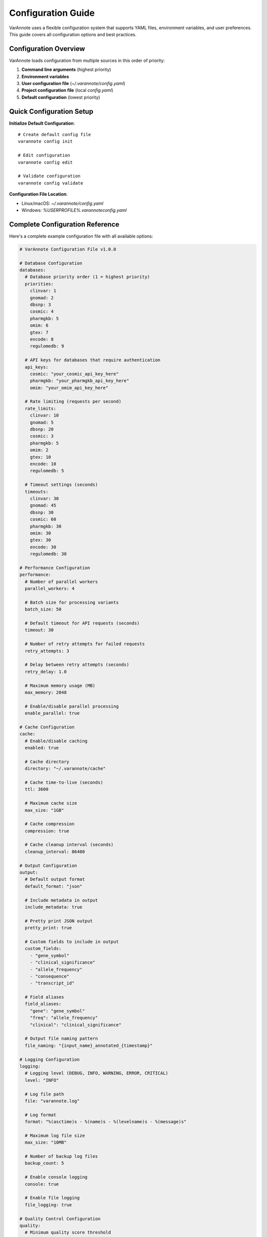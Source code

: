 Configuration Guide
===================

VarAnnote uses a flexible configuration system that supports YAML files, environment variables, and user preferences. This guide covers all configuration options and best practices.

Configuration Overview
----------------------

VarAnnote loads configuration from multiple sources in this order of priority:

1. **Command line arguments** (highest priority)
2. **Environment variables**
3. **User configuration file** (`~/.varannote/config.yaml`)
4. **Project configuration file** (local `config.yaml`)
5. **Default configuration** (lowest priority)

Quick Configuration Setup
-------------------------

**Initialize Default Configuration**::

    # Create default config file
    varannote config init
    
    # Edit configuration
    varannote config edit
    
    # Validate configuration
    varannote config validate

**Configuration File Location**:

* Linux/macOS: `~/.varannote/config.yaml`
* Windows: `%USERPROFILE%\.varannote\config.yaml`

Complete Configuration Reference
--------------------------------

Here's a complete example configuration file with all available options:

.. code-block:: yaml

    # VarAnnote Configuration File v1.0.0
    
    # Database Configuration
    databases:
      # Database priority order (1 = highest priority)
      priorities:
        clinvar: 1
        gnomad: 2
        dbsnp: 3
        cosmic: 4
        pharmgkb: 5
        omim: 6
        gtex: 7
        encode: 8
        regulomedb: 9
      
      # API keys for databases that require authentication
      api_keys:
        cosmic: "your_cosmic_api_key_here"
        pharmgkb: "your_pharmgkb_api_key_here"
        omim: "your_omim_api_key_here"
      
      # Rate limiting (requests per second)
      rate_limits:
        clinvar: 10
        gnomad: 5
        dbsnp: 20
        cosmic: 3
        pharmgkb: 5
        omim: 2
        gtex: 10
        encode: 10
        regulomedb: 5
      
      # Timeout settings (seconds)
      timeouts:
        clinvar: 30
        gnomad: 45
        dbsnp: 30
        cosmic: 60
        pharmgkb: 30
        omim: 30
        gtex: 30
        encode: 30
        regulomedb: 30
    
    # Performance Configuration
    performance:
      # Number of parallel workers
      parallel_workers: 4
      
      # Batch size for processing variants
      batch_size: 50
      
      # Default timeout for API requests (seconds)
      timeout: 30
      
      # Number of retry attempts for failed requests
      retry_attempts: 3
      
      # Delay between retry attempts (seconds)
      retry_delay: 1.0
      
      # Maximum memory usage (MB)
      max_memory: 2048
      
      # Enable/disable parallel processing
      enable_parallel: true
    
    # Cache Configuration
    cache:
      # Enable/disable caching
      enabled: true
      
      # Cache directory
      directory: "~/.varannote/cache"
      
      # Cache time-to-live (seconds)
      ttl: 3600
      
      # Maximum cache size
      max_size: "1GB"
      
      # Cache compression
      compression: true
      
      # Cache cleanup interval (seconds)
      cleanup_interval: 86400
    
    # Output Configuration
    output:
      # Default output format
      default_format: "json"
      
      # Include metadata in output
      include_metadata: true
      
      # Pretty print JSON output
      pretty_print: true
      
      # Custom fields to include in output
      custom_fields:
        - "gene_symbol"
        - "clinical_significance"
        - "allele_frequency"
        - "consequence"
        - "transcript_id"
      
      # Field aliases
      field_aliases:
        "gene": "gene_symbol"
        "freq": "allele_frequency"
        "clinical": "clinical_significance"
      
      # Output file naming pattern
      file_naming: "{input_name}_annotated_{timestamp}"
    
    # Logging Configuration
    logging:
      # Logging level (DEBUG, INFO, WARNING, ERROR, CRITICAL)
      level: "INFO"
      
      # Log file path
      file: "varannote.log"
      
      # Log format
      format: "%(asctime)s - %(name)s - %(levelname)s - %(message)s"
      
      # Maximum log file size
      max_size: "10MB"
      
      # Number of backup log files
      backup_count: 5
      
      # Enable console logging
      console: true
      
      # Enable file logging
      file_logging: true
    
    # Quality Control Configuration
    quality:
      # Minimum quality score threshold
      min_quality_score: 20
      
      # Maximum allele frequency for rare variants
      max_allele_frequency: 0.01
      
      # Require clinical significance annotation
      require_clinical_significance: false
      
      # Exclude benign variants
      exclude_benign: true
      
      # Minimum read depth
      min_read_depth: 10
      
      # Quality filters
      filters:
        - field: "quality_score"
          operator: "greater_than"
          value: 20
        - field: "gnomad.allele_frequency"
          operator: "less_than"
          value: 0.05

Database-Specific Configuration
-------------------------------

ClinVar Configuration
~~~~~~~~~~~~~~~~~~~~~

.. code-block:: yaml

    databases:
      clinvar:
        priority: 1
        rate_limit: 10
        timeout: 30
        fields:
          - "clinical_significance"
          - "review_status"
          - "last_evaluated"
          - "submitter"
        filters:
          exclude_uncertain: true
          min_stars: 1

gnomAD Configuration
~~~~~~~~~~~~~~~~~~~~

.. code-block:: yaml

    databases:
      gnomad:
        priority: 2
        rate_limit: 5
        timeout: 45
        version: "v3.1.2"
        populations:
          - "AFR"  # African
          - "AMR"  # American
          - "ASJ"  # Ashkenazi Jewish
          - "EAS"  # East Asian
          - "FIN"  # Finnish
          - "NFE"  # Non-Finnish European
          - "SAS"  # South Asian
        fields:
          - "allele_frequency"
          - "allele_count"
          - "allele_number"
          - "homozygote_count"

COSMIC Configuration
~~~~~~~~~~~~~~~~~~~~

.. code-block:: yaml

    databases:
      cosmic:
        priority: 4
        api_key: "your_cosmic_api_key"
        rate_limit: 3
        timeout: 60
        version: "v95"
        fields:
          - "mutation_id"
          - "gene_name"
          - "mutation_description"
          - "primary_site"
          - "histology"

Environment Variables
---------------------

All configuration options can be overridden using environment variables with the prefix `VARANNOTE_`:

**Database API Keys**::

    export VARANNOTE_COSMIC_API_KEY="your_cosmic_key"
    export VARANNOTE_PHARMGKB_API_KEY="your_pharmgkb_key"
    export VARANNOTE_OMIM_API_KEY="your_omim_key"

**Performance Settings**::

    export VARANNOTE_PARALLEL_WORKERS=8
    export VARANNOTE_BATCH_SIZE=100
    export VARANNOTE_TIMEOUT=60

**Cache Settings**::

    export VARANNOTE_CACHE_ENABLED=true
    export VARANNOTE_CACHE_DIRECTORY="/tmp/varannote_cache"
    export VARANNOTE_CACHE_TTL=7200

**Output Settings**::

    export VARANNOTE_DEFAULT_FORMAT="csv"
    export VARANNOTE_PRETTY_PRINT=false

**Logging Settings**::

    export VARANNOTE_LOG_LEVEL="DEBUG"
    export VARANNOTE_LOG_FILE="/var/log/varannote.log"

Configuration Management
------------------------

**Programmatic Configuration**::

    from varannote.config_manager import ConfigManager
    
    # Load configuration
    config = ConfigManager("config.yaml")
    
    # Update settings
    config.update_database_priority("clinvar", 1)
    config.update_performance_setting("parallel_workers", 8)
    
    # Save changes
    config.save_to_file("updated_config.yaml")

**Runtime Configuration Updates**::

    from varannote import VarAnnote
    
    # Initialize with config
    annotator = VarAnnote(config_file="config.yaml")
    
    # Update configuration at runtime
    annotator.config.performance.parallel_workers = 8
    annotator.config.cache.enabled = True
    
    # Apply changes
    annotator.reload_config()

**Configuration Validation**::

    # Validate configuration file
    is_valid, errors = config.validate()
    if not is_valid:
        for error in errors:
            print(f"Configuration error: {error}")

**Configuration Templates**::

    # Generate configuration for specific use cases
    varannote config template research > research_config.yaml
    varannote config template clinical > clinical_config.yaml
    varannote config template population > population_config.yaml

User Preferences
----------------

**Setting User Preferences**::

    # Set default preferences
    varannote config set default_format json
    varannote config set parallel_workers 4
    varannote config set cache_enabled true
    
    # View current preferences
    varannote config show
    
    # Reset to defaults
    varannote config reset

**Preference Categories**:

* **Output preferences**: Default format, fields, pretty printing
* **Performance preferences**: Workers, batch size, timeouts
* **Database preferences**: Priorities, API keys, rate limits
* **Cache preferences**: Enable/disable, directory, TTL
* **Logging preferences**: Level, file location, format

Configuration Profiles
----------------------

**Creating Profiles**::

    # Create different profiles for different use cases
    varannote config profile create research
    varannote config profile create clinical
    varannote config profile create population
    
    # Switch between profiles
    varannote config profile use research
    
    # List available profiles
    varannote config profile list

**Profile Examples**:

**Research Profile**::

    # Focus on comprehensive annotation
    databases:
      priorities:
        clinvar: 1
        gnomad: 2
        cosmic: 3
        pharmgkb: 4
    performance:
      parallel_workers: 8
      batch_size: 100
    quality:
      min_quality_score: 10
      exclude_benign: false

**Clinical Profile**::

    # Focus on clinical significance
    databases:
      priorities:
        clinvar: 1
        omim: 2
        pharmgkb: 3
    quality:
      min_quality_score: 30
      require_clinical_significance: true
      exclude_benign: true

**Population Profile**::

    # Focus on population genetics
    databases:
      priorities:
        gnomad: 1
        dbsnp: 2
        gtex: 3
    quality:
      max_allele_frequency: 0.05
      min_read_depth: 20

Best Practices
--------------

**Security**:

* Store API keys in environment variables, not config files
* Use restrictive file permissions for config files (600)
* Regularly rotate API keys
* Don't commit config files with secrets to version control

**Performance**:

* Adjust parallel workers based on your system capabilities
* Use appropriate batch sizes (50-100 for most cases)
* Enable caching for repeated analyses
* Set reasonable timeouts for your network conditions

**Reliability**:

* Set appropriate retry attempts and delays
* Use database priorities to handle failures gracefully
* Monitor rate limits to avoid being blocked
* Validate configuration before running large analyses

**Organization**:

* Use different config files for different projects
* Document your configuration choices
* Use profiles for different analysis types
* Keep backup copies of working configurations

Troubleshooting Configuration
-----------------------------

**Common Issues**:

**Configuration Not Loading**::

    # Check file location
    varannote config locate
    
    # Validate syntax
    varannote config validate
    
    # Check permissions
    ls -la ~/.varannote/config.yaml

**API Key Issues**::

    # Test API keys
    varannote config test-api-keys
    
    # Check environment variables
    env | grep VARANNOTE

**Performance Issues**::

    # Check current settings
    varannote config show performance
    
    # Test with different settings
    varannote config set parallel_workers 2
    varannote config set batch_size 25

**Cache Issues**::

    # Clear cache
    varannote cache clear
    
    # Check cache status
    varannote cache status
    
    # Disable cache temporarily
    varannote config set cache_enabled false

For more advanced configuration options, see the :doc:`api/config_manager` API reference. 